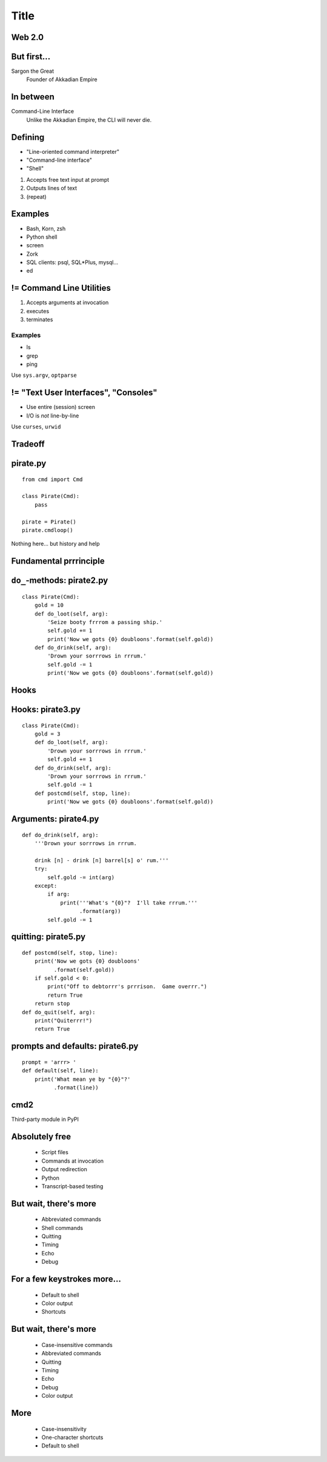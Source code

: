 =====
Title
=====

Web 2.0
=======

.. image:: web-2-0-logos.gif
   :height: 300px
   
But first...
============

.. image:: sargon.jpg
   :height: 300px

Sargon the Great
  Founder of Akkadian Empire
  
.. twenty-third century BC

In between
==========

.. image:: apple.jpg
   :height: 300px
 
Command-Line Interface
  Unlike the Akkadian Empire, 
  the CLI will never die.

Defining
========
  
- "Line-oriented command interpreter"
- "Command-line interface"
- "Shell"

1. Accepts free text input at prompt
2. Outputs lines of text
3. (repeat)

Examples
========

* Bash, Korn, zsh
* Python shell
* screen
* Zork
* SQL clients: psql, SQL*\Plus, mysql...
* ed

.. ``ed`` proves that CLI is sometimes the wrong answer.

!= Command Line Utilities
=========================

1. Accepts arguments at invocation
2. executes
3. terminates

Examples
--------
* ls
* grep
* ping

Use ``sys.argv``, ``optparse``

!= "Text User Interfaces", "Consoles"
=====================================

* Use entire (session) screen
* I/O is *not* line-by-line

.. image:: urwid.png
   :height: 300px
   
Use ``curses``, ``urwid``

Tradeoff
========

.. image:: ease.png
   :height: 300px
   
pirate.py
=========

::

   from cmd import Cmd
   
   class Pirate(Cmd):
       pass
   
   pirate = Pirate()
   pirate.cmdloop()

Nothing here... but history and help

.. ctrl-r for bash-style history

Fundamental prrrinciple
=======================

.. class: huge

   ``foo a b c`` ->
   
   ``self.do_foo('a b c')``

``do_``-methods: pirate2.py
===========================

::

   class Pirate(Cmd):
       gold = 10
       def do_loot(self, arg):
           'Seize booty frrrom a passing ship.'
           self.gold += 1
           print('Now we gots {0} doubloons'.format(self.gold))
       def do_drink(self, arg):
           'Drown your sorrrows in rrrum.'
           self.gold -= 1
           print('Now we gots {0} doubloons'.format(self.gold))

.. do_methods; more help           

Hooks
=====

.. image:: hook.jpeg
   :height: 300px

Hooks: pirate3.py
=================

::

   class Pirate(Cmd):
       gold = 3
       def do_loot(self, arg):
           'Drown your sorrrows in rrrum.'        
           self.gold += 1
       def do_drink(self, arg):
           'Drown your sorrrows in rrrum.'        
           self.gold -= 1
       def postcmd(self, stop, line):                         
           print('Now we gots {0} doubloons'.format(self.gold))
           
Arguments: pirate4.py
=====================

::

        def do_drink(self, arg):
            '''Drown your sorrrows in rrrum.
            
            drink [n] - drink [n] barrel[s] o' rum.'''  
            try:
                self.gold -= int(arg)
            except:
                if arg:
                    print('''What's "{0}"?  I'll take rrrum.'''
                          .format(arg))
                self.gold -= 1            
        
quitting: pirate5.py
====================

::

    def postcmd(self, stop, line):
        print('Now we gots {0} doubloons'
              .format(self.gold))
        if self.gold < 0:
            print("Off to debtorrr's prrrison.  Game overrr.")
            return True
        return stop
    def do_quit(self, arg):
        print("Quiterrr!")
        return True   

prompts and defaults: pirate6.py
================================

::

    prompt = 'arrr> '
    def default(self, line):
        print('What mean ye by "{0}"?'
              .format(line))
        
cmd2
====

Third-party module in PyPI

Absolutely free
===============

    * Script files
    * Commands at invocation
    * Output redirection    
    * Python
    * Transcript-based testing

But wait, there's more
======================

    * Abbreviated commands
    * Shell commands
    * Quitting
    * Timing
    * Echo
    * Debug
    
For a few keystrokes more...
============================

    * Default to shell
    * Color output
    * Shortcuts
    
But wait, there's more
======================

    * Case-insensitive commands
    * Abbreviated commands
    * Quitting
    * Timing
    * Echo
    * Debug
    * Color output

    
More
====

    * Case-insensitivity
    * One-character shortcuts
    * Default to shell
    